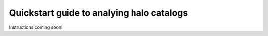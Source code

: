 
.. _halo_catalog_analysis_quickstart:

*********************************************
Quickstart guide to analying halo catalogs
*********************************************

Instructions coming soon!

